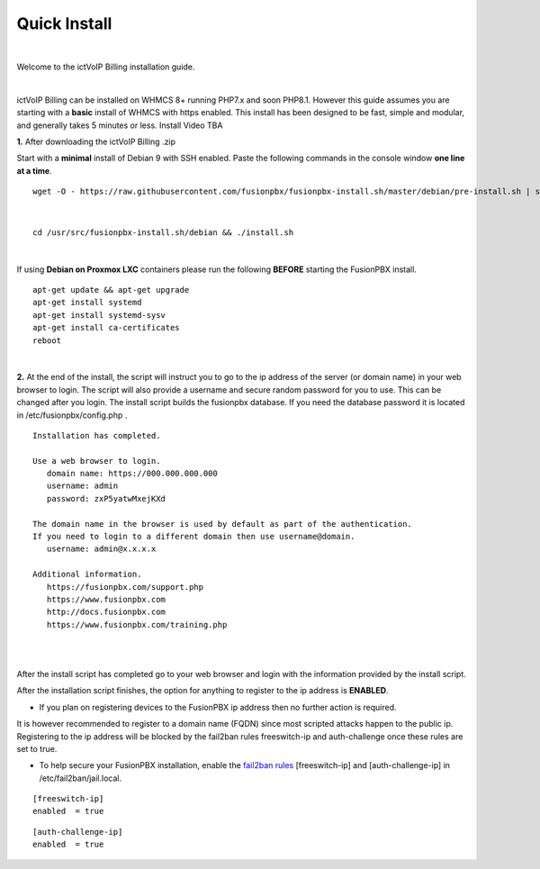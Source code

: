 *************
Quick Install
*************
.. image:: ../_static/images/ictVoIP_Logo.png
        :scale: 20%

|

Welcome to the ictVoIP Billing installation guide.

|

ictVoIP Billing can be installed on WHMCS 8+ running PHP7.x and soon PHP8.1. However this guide assumes you are starting with a **basic** install of WHMCS with https enabled. This install has been designed to be fast, simple and modular, and generally takes 5 minutes or less. Install Video TBA


**1.** After downloading the ictVoIP Billing .zip

Start with a **minimal** install of Debian 9 with SSH enabled.
Paste the following commands in the console window **one line at a time**.

::

 wget -O - https://raw.githubusercontent.com/fusionpbx/fusionpbx-install.sh/master/debian/pre-install.sh | sh; 

|

::

 cd /usr/src/fusionpbx-install.sh/debian && ./install.sh

|

If using **Debian on Proxmox LXC** containers please run the following **BEFORE** starting the FusionPBX install.

::

 apt-get update && apt-get upgrade
 apt-get install systemd
 apt-get install systemd-sysv
 apt-get install ca-certificates
 reboot

|

**2.** At the end of the install, the script will instruct you to go to the ip address of the server (or domain name) in your web browser to login. The script will also provide a username and secure random password for you to use. This can be changed after you login. The install script builds the fusionpbx database. If you need the database password it is located in /etc/fusionpbx/config.php .


::

   Installation has completed.

   Use a web browser to login.
      domain name: https://000.000.000.000
      username: admin
      password: zxP5yatwMxejKXd

   The domain name in the browser is used by default as part of the authentication.
   If you need to login to a different domain then use username@domain.
      username: admin@x.x.x.x

   Additional information.
      https://fusionpbx.com/support.php
      https://www.fusionpbx.com
      http://docs.fusionpbx.com
      https://www.fusionpbx.com/training.php

|

.. image:: ../_static/images/ilogin.jpg
        :scale: 80%
|

After the install script has completed go to your web browser and login with the information provided by the install script.


After the installation script finishes, the option for anything to register to the ip address is **ENABLED**.

* If you plan on registering devices to the FusionPBX ip address then no further action is required.

It is however recommended to register to a domain name (FQDN) since most scripted attacks happen to the public ip. Registering to the ip address will be blocked by the fail2ban rules freeswitch-ip and auth-challenge once these rules are set to true.

* To help secure your FusionPBX installation, enable the `fail2ban rules <http://docs.fusionpbx.com/en/latest/firewall/fail2ban.html>`_ [freeswitch-ip] and [auth-challenge-ip] in /etc/fail2ban/jail.local.

::

 [freeswitch-ip]
 enabled  = true

::

 [auth-challenge-ip]
 enabled  = true
